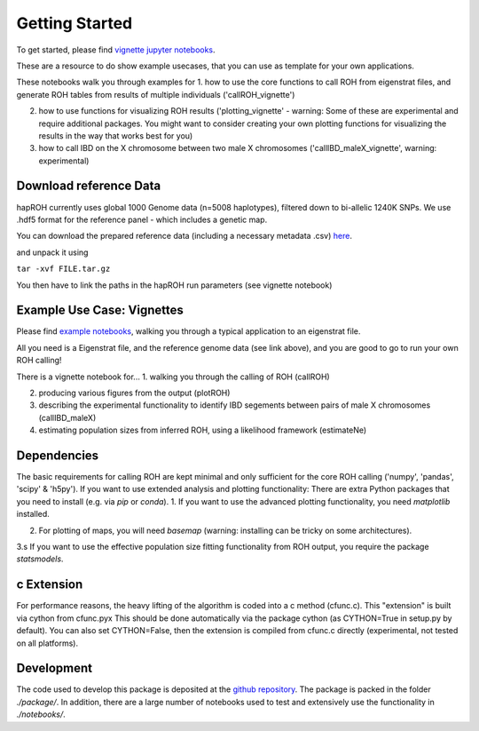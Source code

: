 Getting Started
==================

To get started, please find `vignette jupyter notebooks <https://www.dropbox.com/sh/eq4drs62tu6wuob/AABM41qAErmI2S3iypAV-j2da?dl=0>`_.

These are a resource to do show example usecases, that you can use as template for your own applications.

These notebooks walk you through examples for 
1. how to use the core functions to call ROH from eigenstrat files, and generate ROH tables from results of multiple individuals ('callROH_vignette')

2. how to use functions for visualizing ROH results ('plotting_vignette' - warning: Some of these are experimental and require additional packages. You might want to consider creating your own plotting functions for visualizing the results in the way that works best for you)

3. how to call IBD on the X chromosome between two male X chromosomes ('callIBD_maleX_vignette', warning: experimental)

Download reference Data
**************************

hapROH currently uses global 1000 Genome data (n=5008 haplotypes), filtered down to bi-allelic 1240K SNPs. 
We use .hdf5 format for the reference panel - which includes a genetic map.

You can download the prepared reference data (including a necessary metadata .csv) `here <https://www.dropbox.com/s/0qhjgo1npeih0bw/1000g1240khdf5.tar.gz?dl=0>`_. 

and unpack it using 

``tar -xvf FILE.tar.gz``

You then have to link the paths in the hapROH run parameters (see vignette notebook)


Example Use Case: Vignettes
*****************************

Please find `example notebooks <https://www.dropbox.com/sh/eq4drs62tu6wuob/AABM41qAErmI2S3iypAV-j2da?dl=0>`_, walking you through a typical application to an eigenstrat file.

All you need is a Eigenstrat file, and the reference genome data (see link above), and you are good to go to run your own ROH calling!

There is a vignette notebook for...
1. walking you through the calling of ROH (callROH)

2. producing various figures from the output (plotROH)

3. describing the experimental functionality to identify IBD segements between pairs of male X chromosomes (callIBD_maleX)

4. estimating population sizes from inferred ROH, using a likelihood framework (estimateNe)


Dependencies
*************

The basic requirements for calling ROH are kept minimal and only sufficient for the core ROH calling ('numpy', 'pandas', 'scipy' & 'h5py'). If you want to use extended analysis and plotting functionality: There are extra Python packages that you need to install (e.g. via `pip` or `conda`). 
1. If you want to use the advanced plotting functionality, you need `matplotlib` installed.

2. For plotting of maps, you will need `basemap` (warning: installing can be tricky on some architectures). 

3.s If you want to use the effective population size fitting functionality from ROH output, you require the package `statsmodels`.

c Extension
************

For performance reasons, the heavy lifting of the algorithm is coded into a c method (cfunc.c). This "extension" is built via cython from cfunc.pyx This should be done automatically via the package cython (as CYTHON=True in setup.py by default).
You can also set CYTHON=False, then the extension is compiled from cfunc.c directly (experimental, not tested on all platforms).

Development
*************

The code used to develop this package is deposited at the `github repository <https://github.com/hringbauer/hapROH>`_.
The package is packed in the folder *./package/*. In addition, there are a large number of notebooks used to test and extensively use the functionality in *./notebooks/*.
